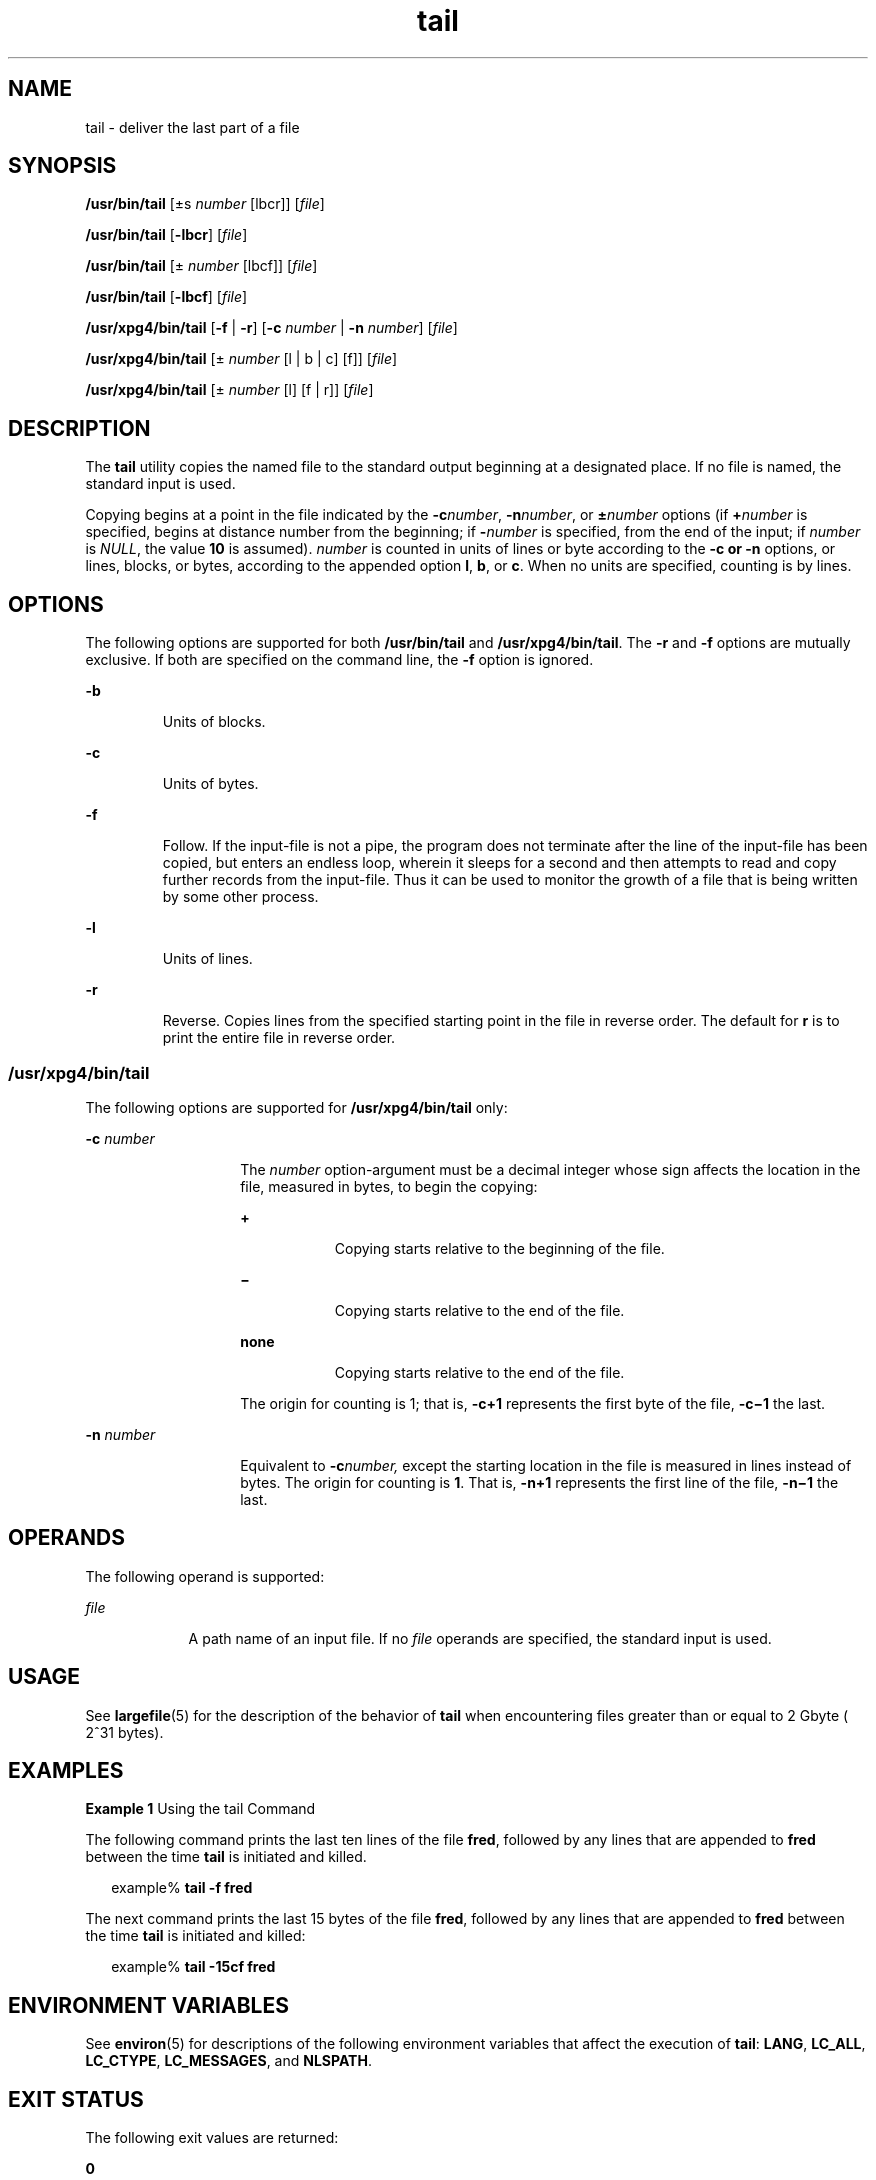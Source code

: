 '\" te
.\" Copyright 1989 AT&T
.\" Copyright (c) 1992, X/Open Company Limited  All Rights Reserved
.\" Portions Copyright (c) 2005, Sun Microsystems, Inc.  All Rights Reserved
.\"
.\" Sun Microsystems, Inc. gratefully acknowledges The Open Group for
.\" permission to reproduce portions of its copyrighted documentation.
.\" Original documentation from The Open Group can be obtained online
.\" at http://www.opengroup.org/bookstore/.
.\"
.\" The Institute of Electrical and Electronics Engineers and The Open Group,
.\" have given us permission to reprint portions of their documentation.
.\"
.\" In the following statement, the phrase "this text" refers to portions
.\" of the system documentation.
.\"
.\" Portions of this text are reprinted and reproduced in electronic form in
.\" the Sun OS Reference Manual, from IEEE Std 1003.1, 2004 Edition, Standard
.\" for Information Technology -- Portable Operating System Interface (POSIX),
.\" The Open Group Base Specifications Issue 6, Copyright (C) 2001-2004 by the
.\" Institute of Electrical and Electronics Engineers, Inc and The Open Group.
.\" In the event of any discrepancy between these versions and the original
.\" IEEE and The Open Group Standard, the original IEEE and The Open Group
.\" Standard is the referee document.
.\"
.\" The original Standard can be obtained online at
.\" http://www.opengroup.org/unix/online.html.
.\"
.\" This notice shall appear on any product containing this material.
.\"
.\" CDDL HEADER START
.\"
.\" The contents of this file are subject to the terms of the
.\" Common Development and Distribution License (the "License").
.\" You may not use this file except in compliance with the License.
.\"
.\" You can obtain a copy of the license at usr/src/OPENSOLARIS.LICENSE
.\" or http://www.opensolaris.org/os/licensing.
.\" See the License for the specific language governing permissions
.\" and limitations under the License.
.\"
.\" When distributing Covered Code, include this CDDL HEADER in each
.\" file and include the License file at usr/src/OPENSOLARIS.LICENSE.
.\" If applicable, add the following below this CDDL HEADER, with the
.\" fields enclosed by brackets "[]" replaced with your own identifying
.\" information: Portions Copyright [yyyy] [name of copyright owner]
.\"
.\" CDDL HEADER END
.TH tail 1 "13 Jul 2005" "SunOS 5.11" "User Commands"
.SH NAME
tail \- deliver the last part of a file
.SH SYNOPSIS
.LP
.nf
\fB/usr/bin/tail\fR [\(+-s \fInumber\fR [lbcr]] [\fIfile\fR]
.fi

.LP
.nf
\fB/usr/bin/tail\fR [\fB-lbcr\fR] [\fIfile\fR]
.fi

.LP
.nf
\fB/usr/bin/tail\fR [\(+- \fInumber\fR [lbcf]] [\fIfile\fR]
.fi

.LP
.nf
\fB/usr/bin/tail\fR [\fB-lbcf\fR] [\fIfile\fR]
.fi

.LP
.nf
\fB/usr/xpg4/bin/tail\fR [\fB-f\fR | \fB-r\fR] [\fB-c\fR \fInumber\fR | \fB-n\fR \fInumber\fR] [\fIfile\fR]
.fi

.LP
.nf
\fB/usr/xpg4/bin/tail\fR [\(+- \fInumber\fR [l | b | c] [f]] [\fIfile\fR]
.fi

.LP
.nf
\fB/usr/xpg4/bin/tail\fR [\(+- \fInumber\fR [l] [f | r]] [\fIfile\fR]
.fi

.SH DESCRIPTION
.sp
.LP
The
.B tail
utility copies the named file to the standard output
beginning at a designated place. If no file is named, the standard input is
used.
.sp
.LP
Copying begins at a point in the file indicated by the \fB-c\fInumber\fR,
\fB-n\fInumber\fR, or \fB\(+-\fInumber\fR options (if
\fB+\fInumber\fR is specified, begins at distance number from the
beginning; if \fB-\fInumber\fR is specified, from the end of the input; if
\fInumber\fR is
.IR NULL ,
the value
.B 10
is assumed).
.I number
is
counted in units of lines or byte according to the
.B "-c  or"
\fB-n\fR options, or lines, blocks, or bytes, according to the appended
option
.BR l ,
.BR b ,
or
.BR c .
When no units are specified, counting is
by lines.
.SH OPTIONS
.sp
.LP
The following options are supported for both
.B /usr/bin/tail
and
.BR /usr/xpg4/bin/tail .
The
.B -r
and \fB-f\fR options are mutually
exclusive. If both are specified on the command line, the \fB-f\fR option is
ignored.
.sp
.ne 2
.mk
.na
.B -b
.ad
.RS 7n
.rt
Units of blocks.
.RE

.sp
.ne 2
.mk
.na
.B -c
.ad
.RS 7n
.rt
Units of bytes.
.RE

.sp
.ne 2
.mk
.na
\fB-f\fR
.ad
.RS 7n
.rt
Follow. If the input-file is not a pipe, the program does not terminate
after the line of the input-file has been copied, but enters an endless loop,
wherein it sleeps for a second and then attempts to read and copy further
records from the input-file. Thus it can be used to monitor the growth of a
file that is being written by some other process.
.RE

.sp
.ne 2
.mk
.na
.B -l
.ad
.RS 7n
.rt
Units of lines.
.RE

.sp
.ne 2
.mk
.na
.B -r
.ad
.RS 7n
.rt
Reverse. Copies lines from the specified starting point in the file in
reverse order. The default for
.B r
is to print the entire file in reverse
order.
.RE

.SS "/usr/xpg4/bin/tail"
.sp
.LP
The following options are supported for
.B /usr/xpg4/bin/tail
only:
.sp
.ne 2
.mk
.na
\fB-c\fR \fInumber\fR
.ad
.RS 14n
.rt
The
.I number
option-argument must be a decimal integer whose sign
affects the location in the file, measured in bytes, to begin the copying:
.sp
.ne 2
.mk
.na
.B +
.ad
.RS 9n
.rt
Copying starts relative to the beginning of the file.
.RE

.sp
.ne 2
.mk
.na
\fB\(mi\fR
.ad
.RS 9n
.rt
Copying starts relative to the end of the file.
.RE

.sp
.ne 2
.mk
.na
.B none
.ad
.RS 9n
.rt
Copying starts relative to the end of the file.
.RE

The origin for counting is 1; that is, \fB-c\fB+1\fR represents the
first byte of the file, \fB-c\fB\(mi1\fR the last.
.RE

.sp
.ne 2
.mk
.na
\fB-n\fR \fInumber\fR
.ad
.RS 14n
.rt
Equivalent to \fB-c\fInumber,\fR except the starting location in the file
is measured in lines instead of bytes. The origin for counting is \fB1\fR.
That is, \fB-n\fB+1\fR represents the first line of the file,
\fB-n\fB\(mi1\fR the last.
.RE

.SH OPERANDS
.sp
.LP
The following operand is supported:
.sp
.ne 2
.mk
.na
\fIfile\fR
.ad
.RS 9n
.rt
A path name of an input file. If no \fIfile\fR operands are specified, the
standard input is used.
.RE

.SH USAGE
.sp
.LP
See
.BR largefile (5)
for the description of the behavior of
.BR tail
when encountering files greater than or equal to 2 Gbyte ( 2^31 bytes).
.SH EXAMPLES
.LP
\fBExample 1\fR Using the tail Command
.sp
.LP
The following command prints the last ten lines of the file \fBfred\fR,
followed by any lines that are appended to \fBfred\fR between the time
\fBtail\fR is initiated and killed.

.sp
.in +2
.nf
example% \fBtail -f fred\fR
.fi
.in -2
.sp

.sp
.LP
The next command prints the last 15 bytes of the file
.BR fred ,
followed
by any lines that are appended to \fBfred\fR between the time
.B tail
is
initiated and killed:

.sp
.in +2
.nf
example% \fBtail -15cf fred\fR
.fi
.in -2
.sp

.SH ENVIRONMENT VARIABLES
.sp
.LP
See
.BR environ (5)
for descriptions of the following environment variables
that affect the execution of
.BR tail :
.BR LANG ,
.BR LC_ALL ,
.BR LC_CTYPE ,
.BR LC_MESSAGES ,
and
.BR NLSPATH .
.SH EXIT STATUS
.sp
.LP
The following exit values are returned:
.sp
.ne 2
.mk
.na
.B 0
.ad
.RS 7n
.rt
Successful completion.
.RE

.sp
.ne 2
.mk
.na
.B >0
.ad
.RS 7n
.rt
An error occurred.
.RE

.SH ATTRIBUTES
.sp
.LP
See
.BR attributes (5)
for descriptions of the following attributes:
.SS "/usr/bin/tail"
.sp

.sp
.TS
tab() box;
cw(2.75i) |cw(2.75i)
lw(2.75i) |lw(2.75i)
.
ATTRIBUTE TYPEATTRIBUTE VALUE
_
AvailabilitySUNWcsu
_
CSIEnabled
.TE

.SS "/usr/xpg4/bin/tail"
.sp

.sp
.TS
tab() box;
cw(2.75i) |cw(2.75i)
lw(2.75i) |lw(2.75i)
.
ATTRIBUTE TYPEATTRIBUTE VALUE
_
AvailabilitySUNWxcu4
_
CSIEnabled
_
Interface StabilityStandard
.TE

.SH SEE ALSO
.sp
.LP
.BR cat (1),
.BR head (1),
.BR more (1),
.BR pg (1),
.BR dd (1M),
.BR attributes (5),
.BR environ (5),
\fBlargefile\fR(5),
.BR standards (5)
.SH NOTES
.sp
.LP
Piped tails relative to the end of the file are stored in a buffer, and thus
are limited in length. Various kinds of anomalous behavior can happen with
character special files.
